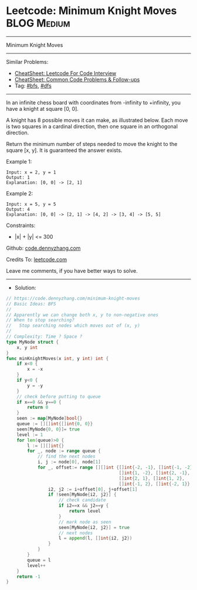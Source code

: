 * Leetcode: Minimum Knight Moves                                :BLOG:Medium:
#+STARTUP: showeverything
#+OPTIONS: toc:nil \n:t ^:nil creator:nil d:nil
:PROPERTIES:
:type:     dfs, bfs, classic
:END:
---------------------------------------------------------------------
Minimum Knight Moves
---------------------------------------------------------------------
#+BEGIN_HTML
<a href="https://github.com/dennyzhang/code.dennyzhang.com/tree/master/problems/minimum-knight-moves"><img align="right" width="200" height="183" src="https://www.dennyzhang.com/wp-content/uploads/denny/watermark/github.png" /></a>
#+END_HTML
Similar Problems:
- [[https://cheatsheet.dennyzhang.com/cheatsheet-leetcode-A4][CheatSheet: Leetcode For Code Interview]]
- [[https://cheatsheet.dennyzhang.com/cheatsheet-followup-A4][CheatSheet: Common Code Problems & Follow-ups]]
- Tag: [[https://code.dennyzhang.com/review-bfs][#bfs]], [[https://code.dennyzhang.com/review-dfs][#dfs]]
---------------------------------------------------------------------
In an infinite chess board with coordinates from -infinity to +infinity, you have a knight at square [0, 0].

A knight has 8 possible moves it can make, as illustrated below. Each move is two squares in a cardinal direction, then one square in an orthogonal direction.

Return the minimum number of steps needed to move the knight to the square [x, y].  It is guaranteed the answer exists.

Example 1:
#+BEGIN_EXAMPLE
Input: x = 2, y = 1
Output: 1
Explanation: [0, 0] -> [2, 1]
#+END_EXAMPLE

Example 2:
#+BEGIN_EXAMPLE
Input: x = 5, y = 5
Output: 4
Explanation: [0, 0] -> [2, 1] -> [4, 2] -> [3, 4] -> [5, 5]
#+END_EXAMPLE
 
Constraints:

- |x| + |y| <= 300

Github: [[https://github.com/dennyzhang/code.dennyzhang.com/tree/master/problems/minimum-knight-moves][code.dennyzhang.com]]

Credits To: [[https://leetcode.com/problems/minimum-knight-moves/description/][leetcode.com]]

Leave me comments, if you have better ways to solve.
---------------------------------------------------------------------
- Solution:

#+BEGIN_SRC go
// https://code.dennyzhang.com/minimum-knight-moves
// Basic Ideas: BFS
//
// Apparently we can change both x, y to non-negative ones
// When to stop searching? 
//   Stop searching nodes which moves out of (x, y)
//
// Complexity: Time ? Space ?
type MyNode struct {
    x, y int
}
func minKnightMoves(x int, y int) int {
    if x<0 {
        x = -x
    }
    if y<0 {
        y = -y
    }
    // check before putting to queue
    if x==0 && y==0 {
        return 0
    }
    seen := map[MyNode]bool{}
    queue := [][]int{[]int{0, 0}}
    seen[MyNode{0, 0}]= true
    level := 1
    for len(queue)>0 {
        l := [][]int{}
        for _, node := range queue {
            // find the next nodes
            i, j := node[0], node[1]
            for _, offset:= range [][]int {[]int{-2, -1}, []int{-1, -2}, 
                                           []int{1, -2}, []int{2, -1}, 
                                           []int{2, 1}, []int{1, 2}, 
                                           []int{-1, 2}, []int{-2, 1}} {
                i2, j2 := i+offset[0], j+offset[1]
                if !seen[MyNode{i2, j2}] {
                    // check candidate
                    if i2==x && j2==y {
                        return level
                    }
                    // mark node as seen
                    seen[MyNode{i2, j2}] = true
                    // next nodes
                    l = append(l, []int{i2, j2})
                }
            }
        }
        queue = l
        level++
    }
    return -1
}
#+END_SRC

#+BEGIN_HTML
<div style="overflow: hidden;">
<div style="float: left; padding: 5px"> <a href="https://www.linkedin.com/in/dennyzhang001"><img src="https://www.dennyzhang.com/wp-content/uploads/sns/linkedin.png" alt="linkedin" /></a></div>
<div style="float: left; padding: 5px"><a href="https://github.com/dennyzhang"><img src="https://www.dennyzhang.com/wp-content/uploads/sns/github.png" alt="github" /></a></div>
<div style="float: left; padding: 5px"><a href="https://www.dennyzhang.com/slack" target="_blank" rel="nofollow"><img src="https://www.dennyzhang.com/wp-content/uploads/sns/slack.png" alt="slack"/></a></div>
</div>
#+END_HTML
